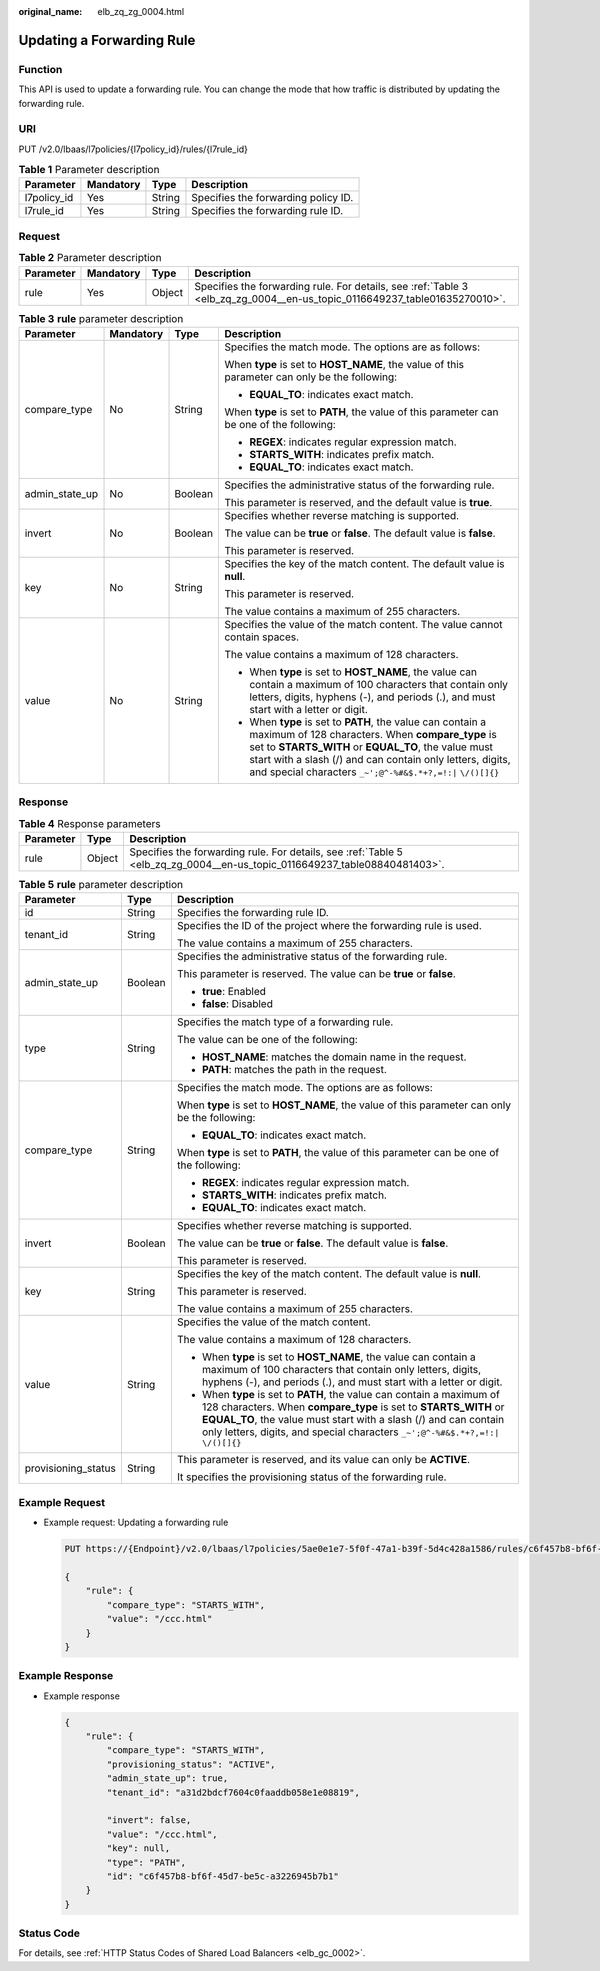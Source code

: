 :original_name: elb_zq_zg_0004.html

.. _elb_zq_zg_0004:

Updating a Forwarding Rule
==========================

Function
--------

This API is used to update a forwarding rule. You can change the mode that how traffic is distributed by updating the forwarding rule.

URI
---

PUT /v2.0/lbaas/l7policies/{l7policy_id}/rules/{l7rule_id}

.. table:: **Table 1** Parameter description

   =========== ========= ====== ===================================
   Parameter   Mandatory Type   Description
   =========== ========= ====== ===================================
   l7policy_id Yes       String Specifies the forwarding policy ID.
   l7rule_id   Yes       String Specifies the forwarding rule ID.
   =========== ========= ====== ===================================

Request
-------

.. table:: **Table 2** Parameter description

   +-----------+-----------+--------+---------------------------------------------------------------------------------------------------------------------------+
   | Parameter | Mandatory | Type   | Description                                                                                                               |
   +===========+===========+========+===========================================================================================================================+
   | rule      | Yes       | Object | Specifies the forwarding rule. For details, see :ref:`Table 3 <elb_zq_zg_0004__en-us_topic_0116649237_table01635270010>`. |
   +-----------+-----------+--------+---------------------------------------------------------------------------------------------------------------------------+

.. _elb_zq_zg_0004__en-us_topic_0116649237_table01635270010:

.. table:: **Table 3** **rule** parameter description

   +-----------------+-----------------+-----------------+---------------------------------------------------------------------------------------------------------------------------------------------------------------------------------------------------------------------------------------------------------------------------------------------------+
   | Parameter       | Mandatory       | Type            | Description                                                                                                                                                                                                                                                                                       |
   +=================+=================+=================+===================================================================================================================================================================================================================================================================================================+
   | compare_type    | No              | String          | Specifies the match mode. The options are as follows:                                                                                                                                                                                                                                             |
   |                 |                 |                 |                                                                                                                                                                                                                                                                                                   |
   |                 |                 |                 | When **type** is set to **HOST_NAME**, the value of this parameter can only be the following:                                                                                                                                                                                                     |
   |                 |                 |                 |                                                                                                                                                                                                                                                                                                   |
   |                 |                 |                 | -  **EQUAL_TO**: indicates exact match.                                                                                                                                                                                                                                                           |
   |                 |                 |                 |                                                                                                                                                                                                                                                                                                   |
   |                 |                 |                 | When **type** is set to **PATH**, the value of this parameter can be one of the following:                                                                                                                                                                                                        |
   |                 |                 |                 |                                                                                                                                                                                                                                                                                                   |
   |                 |                 |                 | -  **REGEX**: indicates regular expression match.                                                                                                                                                                                                                                                 |
   |                 |                 |                 | -  **STARTS_WITH**: indicates prefix match.                                                                                                                                                                                                                                                       |
   |                 |                 |                 | -  **EQUAL_TO**: indicates exact match.                                                                                                                                                                                                                                                           |
   +-----------------+-----------------+-----------------+---------------------------------------------------------------------------------------------------------------------------------------------------------------------------------------------------------------------------------------------------------------------------------------------------+
   | admin_state_up  | No              | Boolean         | Specifies the administrative status of the forwarding rule.                                                                                                                                                                                                                                       |
   |                 |                 |                 |                                                                                                                                                                                                                                                                                                   |
   |                 |                 |                 | This parameter is reserved, and the default value is **true**.                                                                                                                                                                                                                                    |
   +-----------------+-----------------+-----------------+---------------------------------------------------------------------------------------------------------------------------------------------------------------------------------------------------------------------------------------------------------------------------------------------------+
   | invert          | No              | Boolean         | Specifies whether reverse matching is supported.                                                                                                                                                                                                                                                  |
   |                 |                 |                 |                                                                                                                                                                                                                                                                                                   |
   |                 |                 |                 | The value can be **true** or **false**. The default value is **false**.                                                                                                                                                                                                                           |
   |                 |                 |                 |                                                                                                                                                                                                                                                                                                   |
   |                 |                 |                 | This parameter is reserved.                                                                                                                                                                                                                                                                       |
   +-----------------+-----------------+-----------------+---------------------------------------------------------------------------------------------------------------------------------------------------------------------------------------------------------------------------------------------------------------------------------------------------+
   | key             | No              | String          | Specifies the key of the match content. The default value is **null**.                                                                                                                                                                                                                            |
   |                 |                 |                 |                                                                                                                                                                                                                                                                                                   |
   |                 |                 |                 | This parameter is reserved.                                                                                                                                                                                                                                                                       |
   |                 |                 |                 |                                                                                                                                                                                                                                                                                                   |
   |                 |                 |                 | The value contains a maximum of 255 characters.                                                                                                                                                                                                                                                   |
   +-----------------+-----------------+-----------------+---------------------------------------------------------------------------------------------------------------------------------------------------------------------------------------------------------------------------------------------------------------------------------------------------+
   | value           | No              | String          | Specifies the value of the match content. The value cannot contain spaces.                                                                                                                                                                                                                        |
   |                 |                 |                 |                                                                                                                                                                                                                                                                                                   |
   |                 |                 |                 | The value contains a maximum of 128 characters.                                                                                                                                                                                                                                                   |
   |                 |                 |                 |                                                                                                                                                                                                                                                                                                   |
   |                 |                 |                 | -  When **type** is set to **HOST_NAME**, the value can contain a maximum of 100 characters that contain only letters, digits, hyphens (-), and periods (.), and must start with a letter or digit.                                                                                               |
   |                 |                 |                 | -  When **type** is set to **PATH**, the value can contain a maximum of 128 characters. When **compare_type** is set to **STARTS_WITH** or **EQUAL_TO**, the value must start with a slash (/) and can contain only letters, digits, and special characters ``_~';@^-%#&$.*+?,=!:|`` ``\/()[]{}`` |
   +-----------------+-----------------+-----------------+---------------------------------------------------------------------------------------------------------------------------------------------------------------------------------------------------------------------------------------------------------------------------------------------------+

Response
--------

.. table:: **Table 4** Response parameters

   +-----------+--------+---------------------------------------------------------------------------------------------------------------------------+
   | Parameter | Type   | Description                                                                                                               |
   +===========+========+===========================================================================================================================+
   | rule      | Object | Specifies the forwarding rule. For details, see :ref:`Table 5 <elb_zq_zg_0004__en-us_topic_0116649237_table08840481403>`. |
   +-----------+--------+---------------------------------------------------------------------------------------------------------------------------+

.. _elb_zq_zg_0004__en-us_topic_0116649237_table08840481403:

.. table:: **Table 5** **rule** parameter description

   +-----------------------+-----------------------+---------------------------------------------------------------------------------------------------------------------------------------------------------------------------------------------------------------------------------------------------------------------------------------------------+
   | Parameter             | Type                  | Description                                                                                                                                                                                                                                                                                       |
   +=======================+=======================+===================================================================================================================================================================================================================================================================================================+
   | id                    | String                | Specifies the forwarding rule ID.                                                                                                                                                                                                                                                                 |
   +-----------------------+-----------------------+---------------------------------------------------------------------------------------------------------------------------------------------------------------------------------------------------------------------------------------------------------------------------------------------------+
   | tenant_id             | String                | Specifies the ID of the project where the forwarding rule is used.                                                                                                                                                                                                                                |
   |                       |                       |                                                                                                                                                                                                                                                                                                   |
   |                       |                       | The value contains a maximum of 255 characters.                                                                                                                                                                                                                                                   |
   +-----------------------+-----------------------+---------------------------------------------------------------------------------------------------------------------------------------------------------------------------------------------------------------------------------------------------------------------------------------------------+
   | admin_state_up        | Boolean               | Specifies the administrative status of the forwarding rule.                                                                                                                                                                                                                                       |
   |                       |                       |                                                                                                                                                                                                                                                                                                   |
   |                       |                       | This parameter is reserved. The value can be **true** or **false**.                                                                                                                                                                                                                               |
   |                       |                       |                                                                                                                                                                                                                                                                                                   |
   |                       |                       | -  **true**: Enabled                                                                                                                                                                                                                                                                              |
   |                       |                       | -  **false**: Disabled                                                                                                                                                                                                                                                                            |
   +-----------------------+-----------------------+---------------------------------------------------------------------------------------------------------------------------------------------------------------------------------------------------------------------------------------------------------------------------------------------------+
   | type                  | String                | Specifies the match type of a forwarding rule.                                                                                                                                                                                                                                                    |
   |                       |                       |                                                                                                                                                                                                                                                                                                   |
   |                       |                       | The value can be one of the following:                                                                                                                                                                                                                                                            |
   |                       |                       |                                                                                                                                                                                                                                                                                                   |
   |                       |                       | -  **HOST_NAME**: matches the domain name in the request.                                                                                                                                                                                                                                         |
   |                       |                       | -  **PATH**: matches the path in the request.                                                                                                                                                                                                                                                     |
   +-----------------------+-----------------------+---------------------------------------------------------------------------------------------------------------------------------------------------------------------------------------------------------------------------------------------------------------------------------------------------+
   | compare_type          | String                | Specifies the match mode. The options are as follows:                                                                                                                                                                                                                                             |
   |                       |                       |                                                                                                                                                                                                                                                                                                   |
   |                       |                       | When **type** is set to **HOST_NAME**, the value of this parameter can only be the following:                                                                                                                                                                                                     |
   |                       |                       |                                                                                                                                                                                                                                                                                                   |
   |                       |                       | -  **EQUAL_TO**: indicates exact match.                                                                                                                                                                                                                                                           |
   |                       |                       |                                                                                                                                                                                                                                                                                                   |
   |                       |                       | When **type** is set to **PATH**, the value of this parameter can be one of the following:                                                                                                                                                                                                        |
   |                       |                       |                                                                                                                                                                                                                                                                                                   |
   |                       |                       | -  **REGEX**: indicates regular expression match.                                                                                                                                                                                                                                                 |
   |                       |                       | -  **STARTS_WITH**: indicates prefix match.                                                                                                                                                                                                                                                       |
   |                       |                       | -  **EQUAL_TO**: indicates exact match.                                                                                                                                                                                                                                                           |
   +-----------------------+-----------------------+---------------------------------------------------------------------------------------------------------------------------------------------------------------------------------------------------------------------------------------------------------------------------------------------------+
   | invert                | Boolean               | Specifies whether reverse matching is supported.                                                                                                                                                                                                                                                  |
   |                       |                       |                                                                                                                                                                                                                                                                                                   |
   |                       |                       | The value can be **true** or **false**. The default value is **false**.                                                                                                                                                                                                                           |
   |                       |                       |                                                                                                                                                                                                                                                                                                   |
   |                       |                       | This parameter is reserved.                                                                                                                                                                                                                                                                       |
   +-----------------------+-----------------------+---------------------------------------------------------------------------------------------------------------------------------------------------------------------------------------------------------------------------------------------------------------------------------------------------+
   | key                   | String                | Specifies the key of the match content. The default value is **null**.                                                                                                                                                                                                                            |
   |                       |                       |                                                                                                                                                                                                                                                                                                   |
   |                       |                       | This parameter is reserved.                                                                                                                                                                                                                                                                       |
   |                       |                       |                                                                                                                                                                                                                                                                                                   |
   |                       |                       | The value contains a maximum of 255 characters.                                                                                                                                                                                                                                                   |
   +-----------------------+-----------------------+---------------------------------------------------------------------------------------------------------------------------------------------------------------------------------------------------------------------------------------------------------------------------------------------------+
   | value                 | String                | Specifies the value of the match content.                                                                                                                                                                                                                                                         |
   |                       |                       |                                                                                                                                                                                                                                                                                                   |
   |                       |                       | The value contains a maximum of 128 characters.                                                                                                                                                                                                                                                   |
   |                       |                       |                                                                                                                                                                                                                                                                                                   |
   |                       |                       | -  When **type** is set to **HOST_NAME**, the value can contain a maximum of 100 characters that contain only letters, digits, hyphens (-), and periods (.), and must start with a letter or digit.                                                                                               |
   |                       |                       | -  When **type** is set to **PATH**, the value can contain a maximum of 128 characters. When **compare_type** is set to **STARTS_WITH** or **EQUAL_TO**, the value must start with a slash (/) and can contain only letters, digits, and special characters ``_~';@^-%#&$.*+?,=!:|`` ``\/()[]{}`` |
   +-----------------------+-----------------------+---------------------------------------------------------------------------------------------------------------------------------------------------------------------------------------------------------------------------------------------------------------------------------------------------+
   | provisioning_status   | String                | This parameter is reserved, and its value can only be **ACTIVE**.                                                                                                                                                                                                                                 |
   |                       |                       |                                                                                                                                                                                                                                                                                                   |
   |                       |                       | It specifies the provisioning status of the forwarding rule.                                                                                                                                                                                                                                      |
   +-----------------------+-----------------------+---------------------------------------------------------------------------------------------------------------------------------------------------------------------------------------------------------------------------------------------------------------------------------------------------+

Example Request
---------------

-  Example request: Updating a forwarding rule

   .. code-block:: text

      PUT https://{Endpoint}/v2.0/lbaas/l7policies/5ae0e1e7-5f0f-47a1-b39f-5d4c428a1586/rules/c6f457b8-bf6f-45d7-be5c-a3226945b7b1

      {
          "rule": {
              "compare_type": "STARTS_WITH",
              "value": "/ccc.html"
          }
      }

Example Response
----------------

-  Example response

   .. code-block::

      {
          "rule": {
              "compare_type": "STARTS_WITH",
              "provisioning_status": "ACTIVE",
              "admin_state_up": true,
              "tenant_id": "a31d2bdcf7604c0faaddb058e1e08819",

              "invert": false,
              "value": "/ccc.html",
              "key": null,
              "type": "PATH",
              "id": "c6f457b8-bf6f-45d7-be5c-a3226945b7b1"
          }
      }

Status Code
-----------

For details, see :ref:`HTTP Status Codes of Shared Load Balancers <elb_gc_0002>`.
